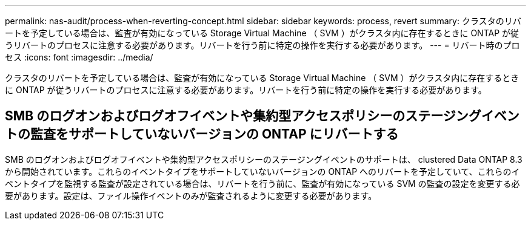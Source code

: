 ---
permalink: nas-audit/process-when-reverting-concept.html 
sidebar: sidebar 
keywords: process, revert 
summary: クラスタのリバートを予定している場合は、監査が有効になっている Storage Virtual Machine （ SVM ）がクラスタ内に存在するときに ONTAP が従うリバートのプロセスに注意する必要があります。リバートを行う前に特定の操作を実行する必要があります。 
---
= リバート時のプロセス
:icons: font
:imagesdir: ../media/


[role="lead"]
クラスタのリバートを予定している場合は、監査が有効になっている Storage Virtual Machine （ SVM ）がクラスタ内に存在するときに ONTAP が従うリバートのプロセスに注意する必要があります。リバートを行う前に特定の操作を実行する必要があります。



== SMB のログオンおよびログオフイベントや集約型アクセスポリシーのステージングイベントの監査をサポートしていないバージョンの ONTAP にリバートする

SMB のログオンおよびログオフイベントや集約型アクセスポリシーのステージングイベントのサポートは、 clustered Data ONTAP 8.3 から開始されています。これらのイベントタイプをサポートしていないバージョンの ONTAP へのリバートを予定していて、これらのイベントタイプを監視する監査が設定されている場合は、リバートを行う前に、監査が有効になっている SVM の監査の設定を変更する必要があります。設定は、ファイル操作イベントのみが監査されるように変更する必要があります。
